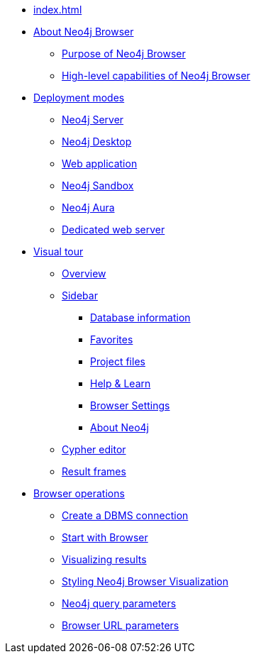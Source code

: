 * xref:index.adoc[]
* xref:about-browser.adoc[About Neo4j Browser]
** xref:about-browser.adoc#browser-purpose[Purpose of Neo4j Browser]
** xref:about-browser.adoc#browser-capabilities[High-level capabilities of Neo4j Browser]

* xref:deployment-modes.adoc[Deployment modes]
** xref:deployment-modes.adoc#bundled-neo4j[Neo4j Server]
** xref:deployment-modes.adoc#bundled-neo4j[Neo4j Desktop]
** xref:deployment-modes.adoc#web-application[Web application]
** xref:deployment-modes.adoc#sandbox[Neo4j Sandbox]
** xref:deployment-modes.adoc#aura[Neo4j Aura]
** xref:deployment-modes.adoc#web-server[Dedicated web server]

* xref:visual-tour.adoc[Visual tour]
** xref:visual-tour.adoc#overview[Overview]
** xref:visual-tour.adoc#sidebar[Sidebar]
*** xref:visual-tour.adoc#database-info[Database information]
*** xref:visual-tour.adoc#favorites[Favorites]
*** xref:visual-tour.adoc#project[Project files]
*** xref:visual-tour.adoc#help-learn[Help & Learn]
*** xref:visual-tour.adoc#settings[Browser Settings]
*** xref:visual-tour.adoc#about-neo4j[About Neo4j]
** xref:visual-tour.adoc#editor[Cypher editor]
** xref:visual-tour.adoc#frames[Result frames]

* xref:operations.adoc[Browser operations]
** xref:operations.adoc#create-dbms-connection[Create a DBMS connection]
** xref:operations.adoc#start-browser[Start with Browser]
** xref:operations.adoc#results[Visualizing results]
** xref:operations.adoc#styling[Styling Neo4j Browser Visualization]
** xref:operations.adoc#query-parameters[Neo4j query parameters]
** xref:operations.adoc#url-parameters[Browser URL parameters]
